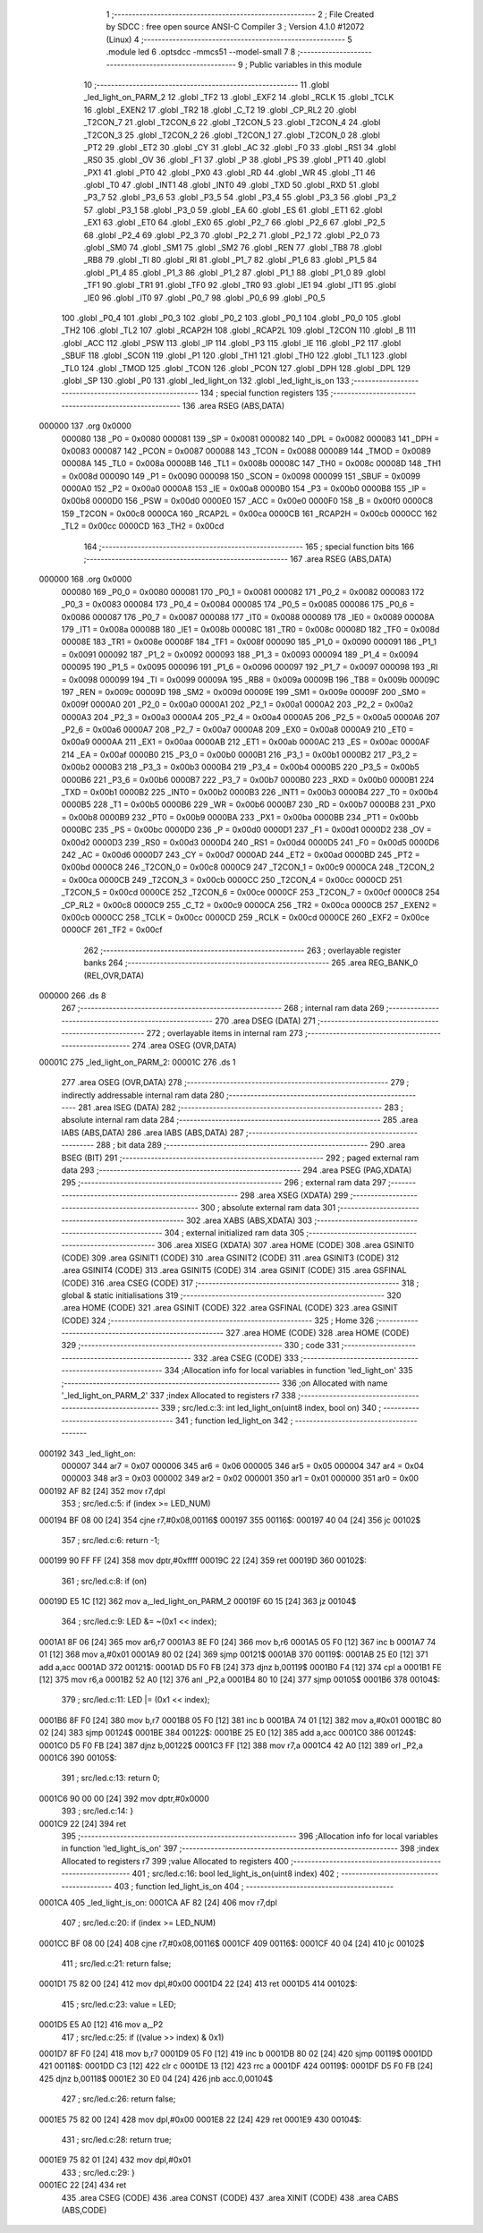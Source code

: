                                       1 ;--------------------------------------------------------
                                      2 ; File Created by SDCC : free open source ANSI-C Compiler
                                      3 ; Version 4.1.0 #12072 (Linux)
                                      4 ;--------------------------------------------------------
                                      5 	.module led
                                      6 	.optsdcc -mmcs51 --model-small
                                      7 	
                                      8 ;--------------------------------------------------------
                                      9 ; Public variables in this module
                                     10 ;--------------------------------------------------------
                                     11 	.globl _led_light_on_PARM_2
                                     12 	.globl _TF2
                                     13 	.globl _EXF2
                                     14 	.globl _RCLK
                                     15 	.globl _TCLK
                                     16 	.globl _EXEN2
                                     17 	.globl _TR2
                                     18 	.globl _C_T2
                                     19 	.globl _CP_RL2
                                     20 	.globl _T2CON_7
                                     21 	.globl _T2CON_6
                                     22 	.globl _T2CON_5
                                     23 	.globl _T2CON_4
                                     24 	.globl _T2CON_3
                                     25 	.globl _T2CON_2
                                     26 	.globl _T2CON_1
                                     27 	.globl _T2CON_0
                                     28 	.globl _PT2
                                     29 	.globl _ET2
                                     30 	.globl _CY
                                     31 	.globl _AC
                                     32 	.globl _F0
                                     33 	.globl _RS1
                                     34 	.globl _RS0
                                     35 	.globl _OV
                                     36 	.globl _F1
                                     37 	.globl _P
                                     38 	.globl _PS
                                     39 	.globl _PT1
                                     40 	.globl _PX1
                                     41 	.globl _PT0
                                     42 	.globl _PX0
                                     43 	.globl _RD
                                     44 	.globl _WR
                                     45 	.globl _T1
                                     46 	.globl _T0
                                     47 	.globl _INT1
                                     48 	.globl _INT0
                                     49 	.globl _TXD
                                     50 	.globl _RXD
                                     51 	.globl _P3_7
                                     52 	.globl _P3_6
                                     53 	.globl _P3_5
                                     54 	.globl _P3_4
                                     55 	.globl _P3_3
                                     56 	.globl _P3_2
                                     57 	.globl _P3_1
                                     58 	.globl _P3_0
                                     59 	.globl _EA
                                     60 	.globl _ES
                                     61 	.globl _ET1
                                     62 	.globl _EX1
                                     63 	.globl _ET0
                                     64 	.globl _EX0
                                     65 	.globl _P2_7
                                     66 	.globl _P2_6
                                     67 	.globl _P2_5
                                     68 	.globl _P2_4
                                     69 	.globl _P2_3
                                     70 	.globl _P2_2
                                     71 	.globl _P2_1
                                     72 	.globl _P2_0
                                     73 	.globl _SM0
                                     74 	.globl _SM1
                                     75 	.globl _SM2
                                     76 	.globl _REN
                                     77 	.globl _TB8
                                     78 	.globl _RB8
                                     79 	.globl _TI
                                     80 	.globl _RI
                                     81 	.globl _P1_7
                                     82 	.globl _P1_6
                                     83 	.globl _P1_5
                                     84 	.globl _P1_4
                                     85 	.globl _P1_3
                                     86 	.globl _P1_2
                                     87 	.globl _P1_1
                                     88 	.globl _P1_0
                                     89 	.globl _TF1
                                     90 	.globl _TR1
                                     91 	.globl _TF0
                                     92 	.globl _TR0
                                     93 	.globl _IE1
                                     94 	.globl _IT1
                                     95 	.globl _IE0
                                     96 	.globl _IT0
                                     97 	.globl _P0_7
                                     98 	.globl _P0_6
                                     99 	.globl _P0_5
                                    100 	.globl _P0_4
                                    101 	.globl _P0_3
                                    102 	.globl _P0_2
                                    103 	.globl _P0_1
                                    104 	.globl _P0_0
                                    105 	.globl _TH2
                                    106 	.globl _TL2
                                    107 	.globl _RCAP2H
                                    108 	.globl _RCAP2L
                                    109 	.globl _T2CON
                                    110 	.globl _B
                                    111 	.globl _ACC
                                    112 	.globl _PSW
                                    113 	.globl _IP
                                    114 	.globl _P3
                                    115 	.globl _IE
                                    116 	.globl _P2
                                    117 	.globl _SBUF
                                    118 	.globl _SCON
                                    119 	.globl _P1
                                    120 	.globl _TH1
                                    121 	.globl _TH0
                                    122 	.globl _TL1
                                    123 	.globl _TL0
                                    124 	.globl _TMOD
                                    125 	.globl _TCON
                                    126 	.globl _PCON
                                    127 	.globl _DPH
                                    128 	.globl _DPL
                                    129 	.globl _SP
                                    130 	.globl _P0
                                    131 	.globl _led_light_on
                                    132 	.globl _led_light_is_on
                                    133 ;--------------------------------------------------------
                                    134 ; special function registers
                                    135 ;--------------------------------------------------------
                                    136 	.area RSEG    (ABS,DATA)
      000000                        137 	.org 0x0000
                           000080   138 _P0	=	0x0080
                           000081   139 _SP	=	0x0081
                           000082   140 _DPL	=	0x0082
                           000083   141 _DPH	=	0x0083
                           000087   142 _PCON	=	0x0087
                           000088   143 _TCON	=	0x0088
                           000089   144 _TMOD	=	0x0089
                           00008A   145 _TL0	=	0x008a
                           00008B   146 _TL1	=	0x008b
                           00008C   147 _TH0	=	0x008c
                           00008D   148 _TH1	=	0x008d
                           000090   149 _P1	=	0x0090
                           000098   150 _SCON	=	0x0098
                           000099   151 _SBUF	=	0x0099
                           0000A0   152 _P2	=	0x00a0
                           0000A8   153 _IE	=	0x00a8
                           0000B0   154 _P3	=	0x00b0
                           0000B8   155 _IP	=	0x00b8
                           0000D0   156 _PSW	=	0x00d0
                           0000E0   157 _ACC	=	0x00e0
                           0000F0   158 _B	=	0x00f0
                           0000C8   159 _T2CON	=	0x00c8
                           0000CA   160 _RCAP2L	=	0x00ca
                           0000CB   161 _RCAP2H	=	0x00cb
                           0000CC   162 _TL2	=	0x00cc
                           0000CD   163 _TH2	=	0x00cd
                                    164 ;--------------------------------------------------------
                                    165 ; special function bits
                                    166 ;--------------------------------------------------------
                                    167 	.area RSEG    (ABS,DATA)
      000000                        168 	.org 0x0000
                           000080   169 _P0_0	=	0x0080
                           000081   170 _P0_1	=	0x0081
                           000082   171 _P0_2	=	0x0082
                           000083   172 _P0_3	=	0x0083
                           000084   173 _P0_4	=	0x0084
                           000085   174 _P0_5	=	0x0085
                           000086   175 _P0_6	=	0x0086
                           000087   176 _P0_7	=	0x0087
                           000088   177 _IT0	=	0x0088
                           000089   178 _IE0	=	0x0089
                           00008A   179 _IT1	=	0x008a
                           00008B   180 _IE1	=	0x008b
                           00008C   181 _TR0	=	0x008c
                           00008D   182 _TF0	=	0x008d
                           00008E   183 _TR1	=	0x008e
                           00008F   184 _TF1	=	0x008f
                           000090   185 _P1_0	=	0x0090
                           000091   186 _P1_1	=	0x0091
                           000092   187 _P1_2	=	0x0092
                           000093   188 _P1_3	=	0x0093
                           000094   189 _P1_4	=	0x0094
                           000095   190 _P1_5	=	0x0095
                           000096   191 _P1_6	=	0x0096
                           000097   192 _P1_7	=	0x0097
                           000098   193 _RI	=	0x0098
                           000099   194 _TI	=	0x0099
                           00009A   195 _RB8	=	0x009a
                           00009B   196 _TB8	=	0x009b
                           00009C   197 _REN	=	0x009c
                           00009D   198 _SM2	=	0x009d
                           00009E   199 _SM1	=	0x009e
                           00009F   200 _SM0	=	0x009f
                           0000A0   201 _P2_0	=	0x00a0
                           0000A1   202 _P2_1	=	0x00a1
                           0000A2   203 _P2_2	=	0x00a2
                           0000A3   204 _P2_3	=	0x00a3
                           0000A4   205 _P2_4	=	0x00a4
                           0000A5   206 _P2_5	=	0x00a5
                           0000A6   207 _P2_6	=	0x00a6
                           0000A7   208 _P2_7	=	0x00a7
                           0000A8   209 _EX0	=	0x00a8
                           0000A9   210 _ET0	=	0x00a9
                           0000AA   211 _EX1	=	0x00aa
                           0000AB   212 _ET1	=	0x00ab
                           0000AC   213 _ES	=	0x00ac
                           0000AF   214 _EA	=	0x00af
                           0000B0   215 _P3_0	=	0x00b0
                           0000B1   216 _P3_1	=	0x00b1
                           0000B2   217 _P3_2	=	0x00b2
                           0000B3   218 _P3_3	=	0x00b3
                           0000B4   219 _P3_4	=	0x00b4
                           0000B5   220 _P3_5	=	0x00b5
                           0000B6   221 _P3_6	=	0x00b6
                           0000B7   222 _P3_7	=	0x00b7
                           0000B0   223 _RXD	=	0x00b0
                           0000B1   224 _TXD	=	0x00b1
                           0000B2   225 _INT0	=	0x00b2
                           0000B3   226 _INT1	=	0x00b3
                           0000B4   227 _T0	=	0x00b4
                           0000B5   228 _T1	=	0x00b5
                           0000B6   229 _WR	=	0x00b6
                           0000B7   230 _RD	=	0x00b7
                           0000B8   231 _PX0	=	0x00b8
                           0000B9   232 _PT0	=	0x00b9
                           0000BA   233 _PX1	=	0x00ba
                           0000BB   234 _PT1	=	0x00bb
                           0000BC   235 _PS	=	0x00bc
                           0000D0   236 _P	=	0x00d0
                           0000D1   237 _F1	=	0x00d1
                           0000D2   238 _OV	=	0x00d2
                           0000D3   239 _RS0	=	0x00d3
                           0000D4   240 _RS1	=	0x00d4
                           0000D5   241 _F0	=	0x00d5
                           0000D6   242 _AC	=	0x00d6
                           0000D7   243 _CY	=	0x00d7
                           0000AD   244 _ET2	=	0x00ad
                           0000BD   245 _PT2	=	0x00bd
                           0000C8   246 _T2CON_0	=	0x00c8
                           0000C9   247 _T2CON_1	=	0x00c9
                           0000CA   248 _T2CON_2	=	0x00ca
                           0000CB   249 _T2CON_3	=	0x00cb
                           0000CC   250 _T2CON_4	=	0x00cc
                           0000CD   251 _T2CON_5	=	0x00cd
                           0000CE   252 _T2CON_6	=	0x00ce
                           0000CF   253 _T2CON_7	=	0x00cf
                           0000C8   254 _CP_RL2	=	0x00c8
                           0000C9   255 _C_T2	=	0x00c9
                           0000CA   256 _TR2	=	0x00ca
                           0000CB   257 _EXEN2	=	0x00cb
                           0000CC   258 _TCLK	=	0x00cc
                           0000CD   259 _RCLK	=	0x00cd
                           0000CE   260 _EXF2	=	0x00ce
                           0000CF   261 _TF2	=	0x00cf
                                    262 ;--------------------------------------------------------
                                    263 ; overlayable register banks
                                    264 ;--------------------------------------------------------
                                    265 	.area REG_BANK_0	(REL,OVR,DATA)
      000000                        266 	.ds 8
                                    267 ;--------------------------------------------------------
                                    268 ; internal ram data
                                    269 ;--------------------------------------------------------
                                    270 	.area DSEG    (DATA)
                                    271 ;--------------------------------------------------------
                                    272 ; overlayable items in internal ram 
                                    273 ;--------------------------------------------------------
                                    274 	.area	OSEG    (OVR,DATA)
      00001C                        275 _led_light_on_PARM_2:
      00001C                        276 	.ds 1
                                    277 	.area	OSEG    (OVR,DATA)
                                    278 ;--------------------------------------------------------
                                    279 ; indirectly addressable internal ram data
                                    280 ;--------------------------------------------------------
                                    281 	.area ISEG    (DATA)
                                    282 ;--------------------------------------------------------
                                    283 ; absolute internal ram data
                                    284 ;--------------------------------------------------------
                                    285 	.area IABS    (ABS,DATA)
                                    286 	.area IABS    (ABS,DATA)
                                    287 ;--------------------------------------------------------
                                    288 ; bit data
                                    289 ;--------------------------------------------------------
                                    290 	.area BSEG    (BIT)
                                    291 ;--------------------------------------------------------
                                    292 ; paged external ram data
                                    293 ;--------------------------------------------------------
                                    294 	.area PSEG    (PAG,XDATA)
                                    295 ;--------------------------------------------------------
                                    296 ; external ram data
                                    297 ;--------------------------------------------------------
                                    298 	.area XSEG    (XDATA)
                                    299 ;--------------------------------------------------------
                                    300 ; absolute external ram data
                                    301 ;--------------------------------------------------------
                                    302 	.area XABS    (ABS,XDATA)
                                    303 ;--------------------------------------------------------
                                    304 ; external initialized ram data
                                    305 ;--------------------------------------------------------
                                    306 	.area XISEG   (XDATA)
                                    307 	.area HOME    (CODE)
                                    308 	.area GSINIT0 (CODE)
                                    309 	.area GSINIT1 (CODE)
                                    310 	.area GSINIT2 (CODE)
                                    311 	.area GSINIT3 (CODE)
                                    312 	.area GSINIT4 (CODE)
                                    313 	.area GSINIT5 (CODE)
                                    314 	.area GSINIT  (CODE)
                                    315 	.area GSFINAL (CODE)
                                    316 	.area CSEG    (CODE)
                                    317 ;--------------------------------------------------------
                                    318 ; global & static initialisations
                                    319 ;--------------------------------------------------------
                                    320 	.area HOME    (CODE)
                                    321 	.area GSINIT  (CODE)
                                    322 	.area GSFINAL (CODE)
                                    323 	.area GSINIT  (CODE)
                                    324 ;--------------------------------------------------------
                                    325 ; Home
                                    326 ;--------------------------------------------------------
                                    327 	.area HOME    (CODE)
                                    328 	.area HOME    (CODE)
                                    329 ;--------------------------------------------------------
                                    330 ; code
                                    331 ;--------------------------------------------------------
                                    332 	.area CSEG    (CODE)
                                    333 ;------------------------------------------------------------
                                    334 ;Allocation info for local variables in function 'led_light_on'
                                    335 ;------------------------------------------------------------
                                    336 ;on                        Allocated with name '_led_light_on_PARM_2'
                                    337 ;index                     Allocated to registers r7 
                                    338 ;------------------------------------------------------------
                                    339 ;	src/led.c:3: int led_light_on(uint8 index, bool on)
                                    340 ;	-----------------------------------------
                                    341 ;	 function led_light_on
                                    342 ;	-----------------------------------------
      000192                        343 _led_light_on:
                           000007   344 	ar7 = 0x07
                           000006   345 	ar6 = 0x06
                           000005   346 	ar5 = 0x05
                           000004   347 	ar4 = 0x04
                           000003   348 	ar3 = 0x03
                           000002   349 	ar2 = 0x02
                           000001   350 	ar1 = 0x01
                           000000   351 	ar0 = 0x00
      000192 AF 82            [24]  352 	mov	r7,dpl
                                    353 ;	src/led.c:5: if (index >= LED_NUM)
      000194 BF 08 00         [24]  354 	cjne	r7,#0x08,00116$
      000197                        355 00116$:
      000197 40 04            [24]  356 	jc	00102$
                                    357 ;	src/led.c:6: return -1;
      000199 90 FF FF         [24]  358 	mov	dptr,#0xffff
      00019C 22               [24]  359 	ret
      00019D                        360 00102$:
                                    361 ;	src/led.c:8: if (on)
      00019D E5 1C            [12]  362 	mov	a,_led_light_on_PARM_2
      00019F 60 15            [24]  363 	jz	00104$
                                    364 ;	src/led.c:9: LED &= ~(0x1 << index);
      0001A1 8F 06            [24]  365 	mov	ar6,r7
      0001A3 8E F0            [24]  366 	mov	b,r6
      0001A5 05 F0            [12]  367 	inc	b
      0001A7 74 01            [12]  368 	mov	a,#0x01
      0001A9 80 02            [24]  369 	sjmp	00121$
      0001AB                        370 00119$:
      0001AB 25 E0            [12]  371 	add	a,acc
      0001AD                        372 00121$:
      0001AD D5 F0 FB         [24]  373 	djnz	b,00119$
      0001B0 F4               [12]  374 	cpl	a
      0001B1 FE               [12]  375 	mov	r6,a
      0001B2 52 A0            [12]  376 	anl	_P2,a
      0001B4 80 10            [24]  377 	sjmp	00105$
      0001B6                        378 00104$:
                                    379 ;	src/led.c:11: LED |= (0x1 << index);
      0001B6 8F F0            [24]  380 	mov	b,r7
      0001B8 05 F0            [12]  381 	inc	b
      0001BA 74 01            [12]  382 	mov	a,#0x01
      0001BC 80 02            [24]  383 	sjmp	00124$
      0001BE                        384 00122$:
      0001BE 25 E0            [12]  385 	add	a,acc
      0001C0                        386 00124$:
      0001C0 D5 F0 FB         [24]  387 	djnz	b,00122$
      0001C3 FF               [12]  388 	mov	r7,a
      0001C4 42 A0            [12]  389 	orl	_P2,a
      0001C6                        390 00105$:
                                    391 ;	src/led.c:13: return 0;
      0001C6 90 00 00         [24]  392 	mov	dptr,#0x0000
                                    393 ;	src/led.c:14: }
      0001C9 22               [24]  394 	ret
                                    395 ;------------------------------------------------------------
                                    396 ;Allocation info for local variables in function 'led_light_is_on'
                                    397 ;------------------------------------------------------------
                                    398 ;index                     Allocated to registers r7 
                                    399 ;value                     Allocated to registers 
                                    400 ;------------------------------------------------------------
                                    401 ;	src/led.c:16: bool led_light_is_on(uint8 index)
                                    402 ;	-----------------------------------------
                                    403 ;	 function led_light_is_on
                                    404 ;	-----------------------------------------
      0001CA                        405 _led_light_is_on:
      0001CA AF 82            [24]  406 	mov	r7,dpl
                                    407 ;	src/led.c:20: if (index >= LED_NUM)
      0001CC BF 08 00         [24]  408 	cjne	r7,#0x08,00116$
      0001CF                        409 00116$:
      0001CF 40 04            [24]  410 	jc	00102$
                                    411 ;	src/led.c:21: return false;
      0001D1 75 82 00         [24]  412 	mov	dpl,#0x00
      0001D4 22               [24]  413 	ret
      0001D5                        414 00102$:
                                    415 ;	src/led.c:23: value = LED;
      0001D5 E5 A0            [12]  416 	mov	a,_P2
                                    417 ;	src/led.c:25: if ((value >> index) & 0x1)
      0001D7 8F F0            [24]  418 	mov	b,r7
      0001D9 05 F0            [12]  419 	inc	b
      0001DB 80 02            [24]  420 	sjmp	00119$
      0001DD                        421 00118$:
      0001DD C3               [12]  422 	clr	c
      0001DE 13               [12]  423 	rrc	a
      0001DF                        424 00119$:
      0001DF D5 F0 FB         [24]  425 	djnz	b,00118$
      0001E2 30 E0 04         [24]  426 	jnb	acc.0,00104$
                                    427 ;	src/led.c:26: return false;
      0001E5 75 82 00         [24]  428 	mov	dpl,#0x00
      0001E8 22               [24]  429 	ret
      0001E9                        430 00104$:
                                    431 ;	src/led.c:28: return true;
      0001E9 75 82 01         [24]  432 	mov	dpl,#0x01
                                    433 ;	src/led.c:29: }
      0001EC 22               [24]  434 	ret
                                    435 	.area CSEG    (CODE)
                                    436 	.area CONST   (CODE)
                                    437 	.area XINIT   (CODE)
                                    438 	.area CABS    (ABS,CODE)
